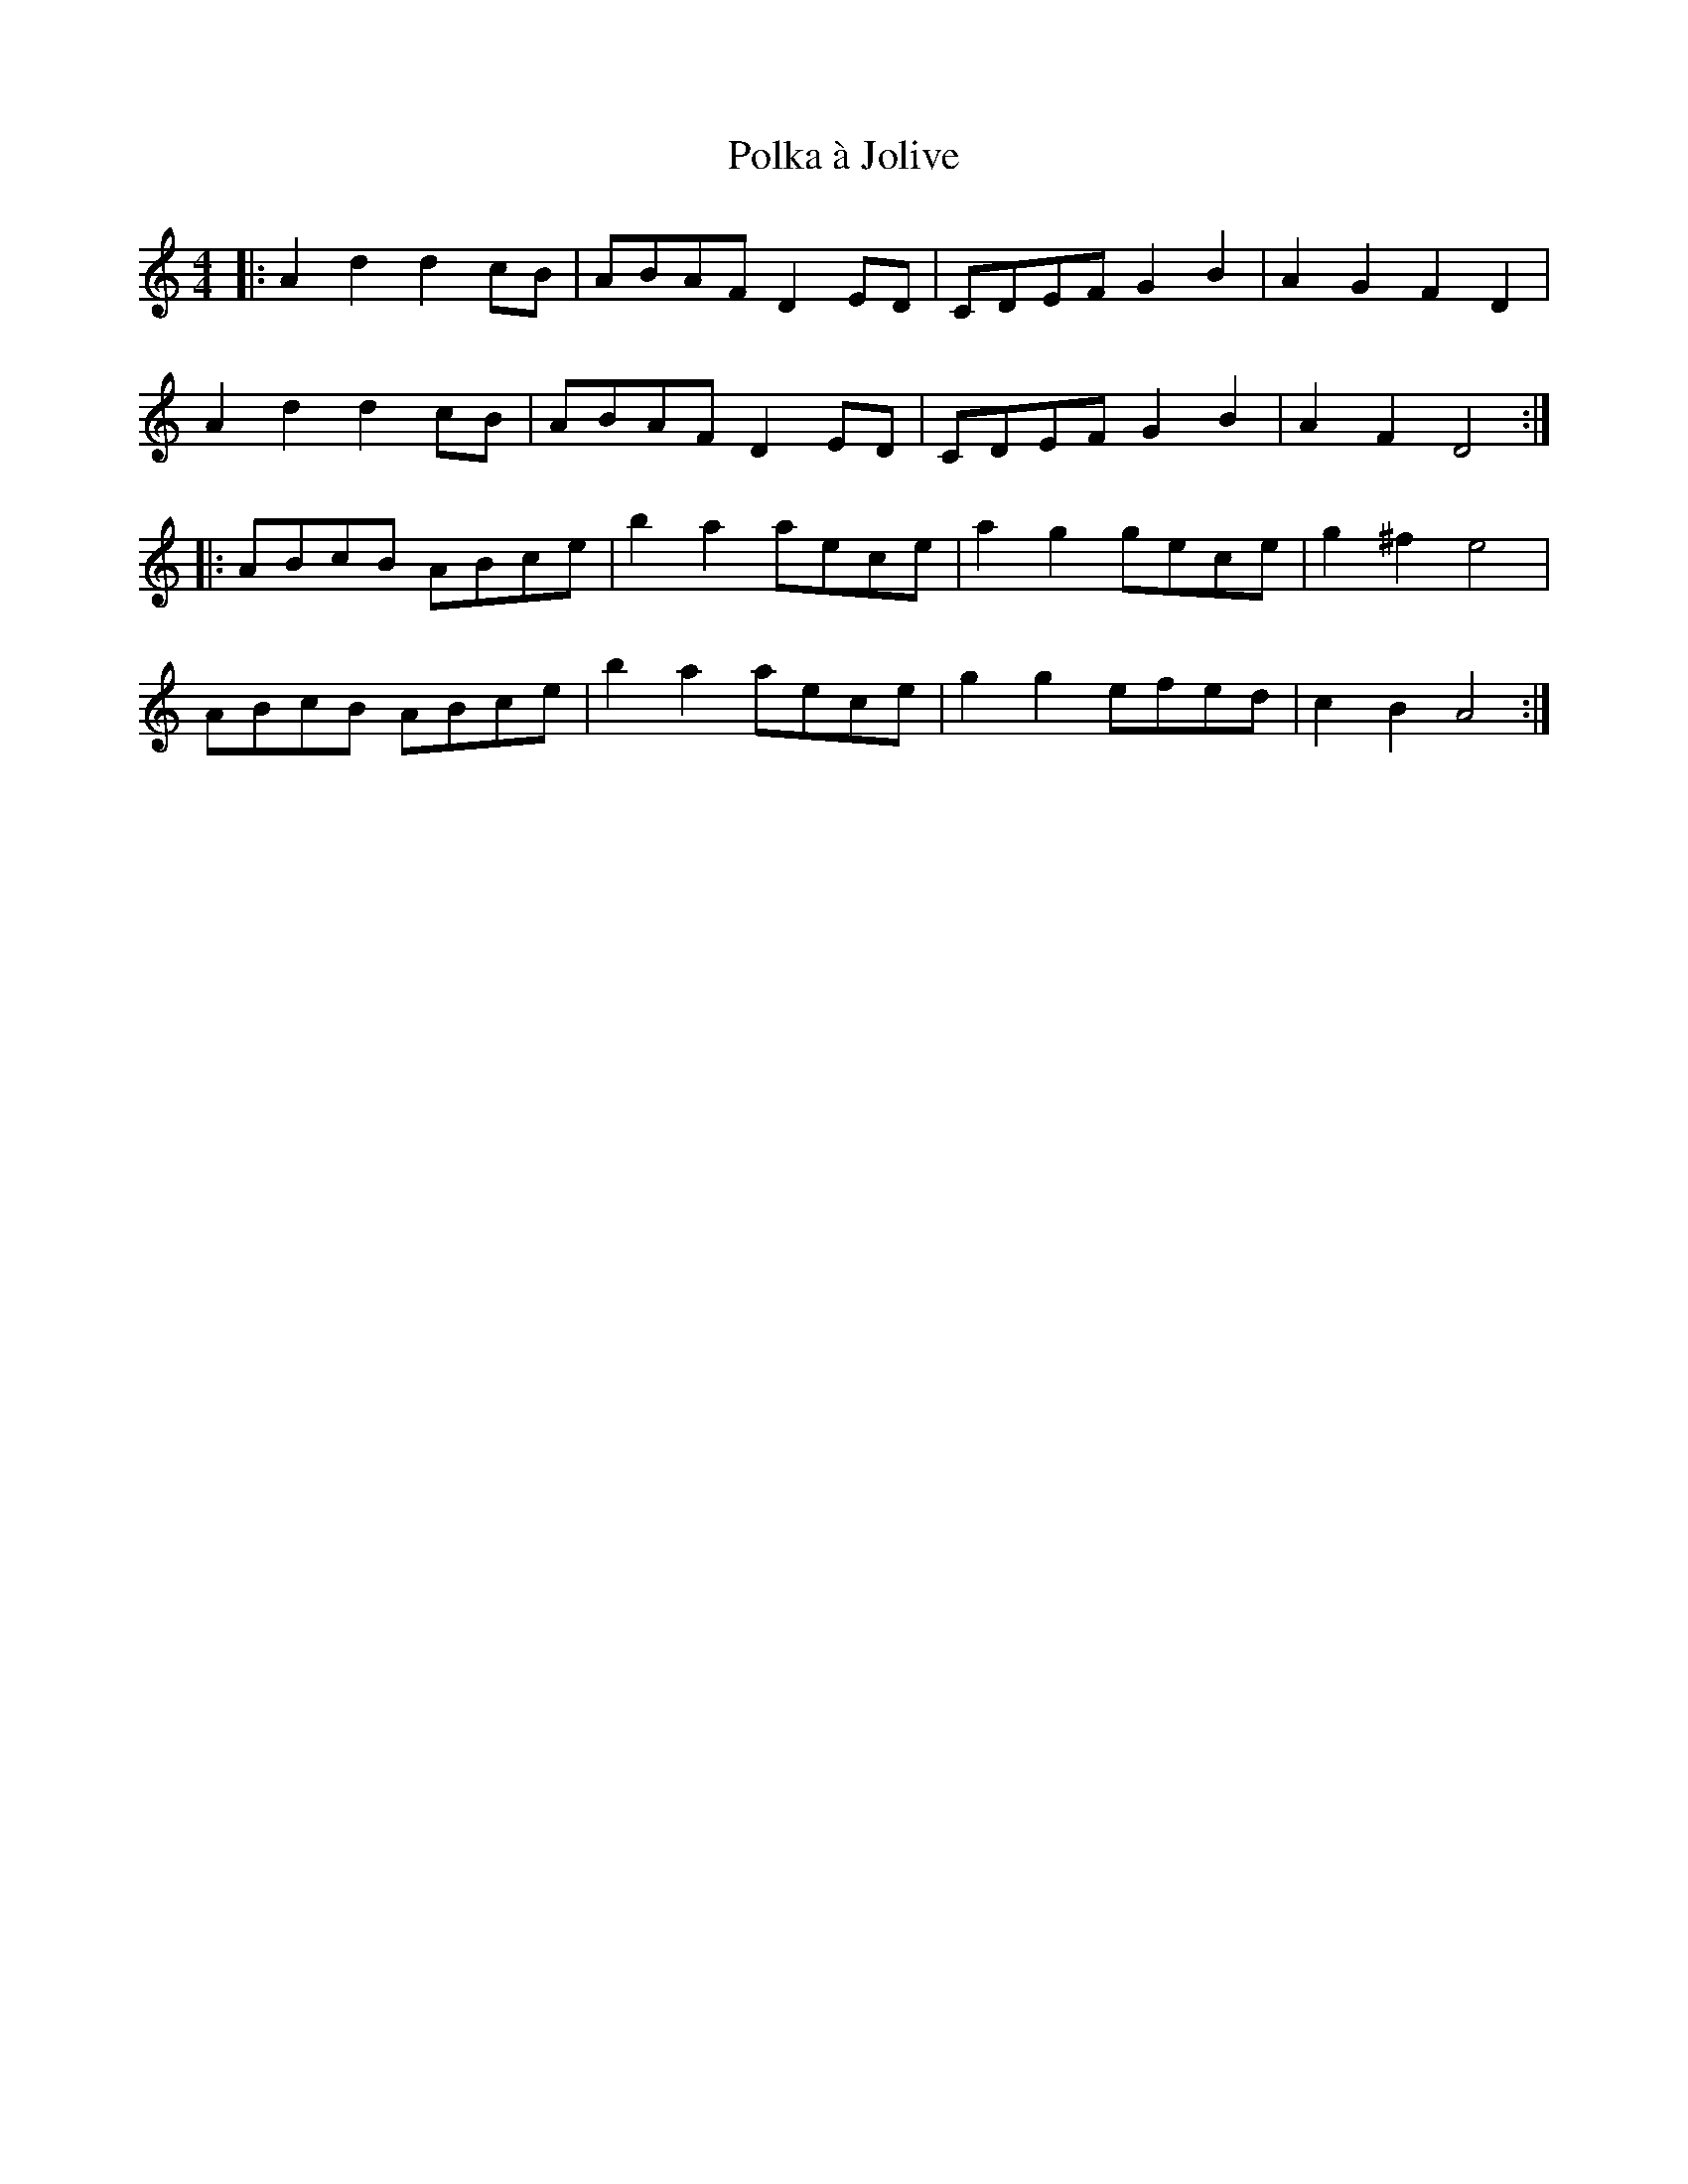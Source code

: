 X: 32697
T: Polka à Jolive
R: reel
M: 4/4
K: Ddorian
|:A2d2 d2cB|ABAF D2ED|CDEF G2B2|A2G2 F2D2|
A2d2 d2cB|ABAF D2ED|CDEF G2B2|A2F2 D4:|
K: Amin
|:ABcB ABce|b2a2 aece|a2g2 gece|g2^f2 e4|
ABcB ABce|b2a2 aece|g2g2 efed|c2B2 A4:|

